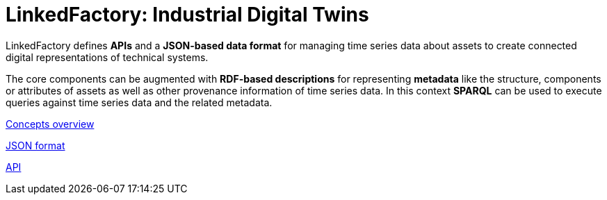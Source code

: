 = LinkedFactory: Industrial Digital Twins

LinkedFactory defines *APIs* and a *JSON-based data format* for managing time series data about assets to create connected digital representations of technical systems.

The core components can be augmented with *RDF-based descriptions* for
representing *metadata* like the structure, components or attributes of
assets as well as other provenance information of time series data.
In this context *SPARQL* can be used to execute queries against time series data and the related metadata.

https://linkedfactory.github.io/specification/[Concepts overview]

https://linkedfactory.github.io/specification/overview/1/timeseries/json[JSON format]

https://linkedfactory.github.io/specification/overview/1/timeseries/api[API]